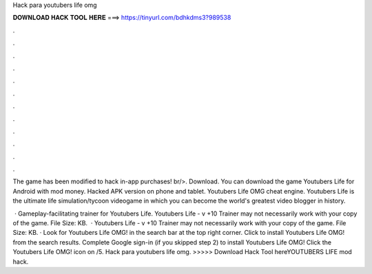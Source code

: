 Hack para youtubers life omg



𝐃𝐎𝐖𝐍𝐋𝐎𝐀𝐃 𝐇𝐀𝐂𝐊 𝐓𝐎𝐎𝐋 𝐇𝐄𝐑𝐄 ===> https://tinyurl.com/bdhkdms3?989538



.



.



.



.



.



.



.



.



.



.



.



.

The game has been modified to hack in-app purchases! br/>. Download. You can download the game Youtubers Life for Android with mod money. Hacked APK version on phone and tablet. Youtubers Life OMG cheat engine. Youtubers Life is the ultimate life simulation/tycoon videogame in which you can become the world's greatest video blogger in history.

 · Gameplay-facilitating trainer for Youtubers Life. Youtubers Life - v +10 Trainer may not necessarily work with your copy of the game. File Size: KB.  · Youtubers Life - v +10 Trainer may not necessarily work with your copy of the game. File Size: KB. · Look for Youtubers Life OMG! in the search bar at the top right corner. Click to install Youtubers Life OMG! from the search results. Complete Google sign-in (if you skipped step 2) to install Youtubers Life OMG! Click the Youtubers Life OMG! icon on /5. Hack para youtubers life omg. >>>>> Download Hack Tool hereYOUTUBERS LIFE mod hack.

